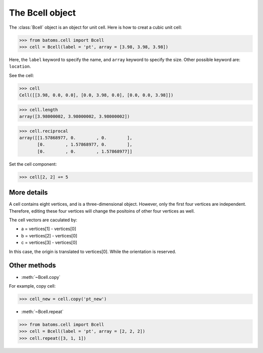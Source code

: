 .. module:: batoms.cell

===================
The Bcell object
===================

The :class:`Bcell` object is an object for unit cell. Here is how to creat a cubic unit cell:

>>> from batoms.cell import Bcell
>>> cell = Bcell(label = 'pt', array = [3.98, 3.98, 3.98])

.. image:: /images/bcell-pt.png
   :width: 3cm

Here, the ``label`` keyword to specify the name, and ``array`` keyword to specify the size. Other possible keyword are: ``location``.

See the cell:

>>> cell
Cell([[3.98, 0.0, 0.0], [0.0, 3.98, 0.0], [0.0, 0.0, 3.98]])

>>> cell.length
array([3.98000002, 3.98000002, 3.98000002])

>>> cell.reciprocal
array([[1.57868977, 0.        , 0.        ],
       [0.        , 1.57868977, 0.        ],
       [0.        , 0.        , 1.57868977]]

Set the cell component:

>>> cell[2, 2] += 5

.. image:: /images/bcell-pt-2.png
   :width: 3cm



More details
=======================
A cell contains eight vertices, and is a three-dimensional object. However, only the first four vertices are independent. Therefore, editing these four vertices will change the positoins of other four vertices as well.

.. image:: /images/bcell_vertices.png
   :width: 6cm

The cell vectors are caculated by:

- a = vertices[1] - vertices[0]
- b = vertices[2] - vertices[0]
- c = vertices[3] - vertices[0]

In this case, the origin is translated to vertices[0]. While the orientation is reserved. 


Other methods
=============
* :meth:`~Bcell.copy`
  
For example, copy cell:
        
>>> cell_new = cell.copy('pt_new')

* :meth:`~Bcell.repeat`

>>> from batoms.cell import Bcell
>>> cell = Bcell(label = 'pt', array = [2, 2, 2])
>>> cell.repeat([3, 1, 1])

.. image:: /images/bcell-pt-3.png
   :width: 6cm


